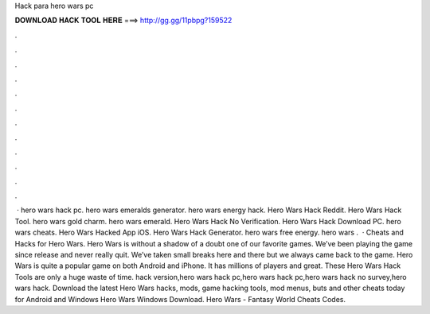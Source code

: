 Hack para hero wars pc

𝐃𝐎𝐖𝐍𝐋𝐎𝐀𝐃 𝐇𝐀𝐂𝐊 𝐓𝐎𝐎𝐋 𝐇𝐄𝐑𝐄 ===> http://gg.gg/11pbpg?159522

.

.

.

.

.

.

.

.

.

.

.

.

 · hero wars hack pc. hero wars emeralds generator. hero wars energy hack. Hero Wars Hack Reddit. Hero Wars Hack Tool. hero wars gold charm. hero wars emerald. Hero Wars Hack No Verification. Hero Wars Hack Download PC. hero wars cheats. Hero Wars Hacked App iOS. Hero Wars Hack Generator. hero wars free energy. hero wars .  · Cheats and Hacks for Hero Wars. Hero Wars is without a shadow of a doubt one of our favorite games. We’ve been playing the game since release and never really quit. We’ve taken small breaks here and there but we always came back to the game. Hero Wars is quite a popular game on both Android and iPhone. It has millions of players and great. These Hero Wars Hack Tools are only a huge waste of time. hack version,hero wars hack pc,hero wars hack pc,hero wars hack no survey,hero wars hack. Download the latest Hero Wars hacks, mods, game hacking tools, mod menus, buts and other cheats today for Android and Windows Hero Wars Windows Download. Hero Wars - Fantasy World Cheats Codes.